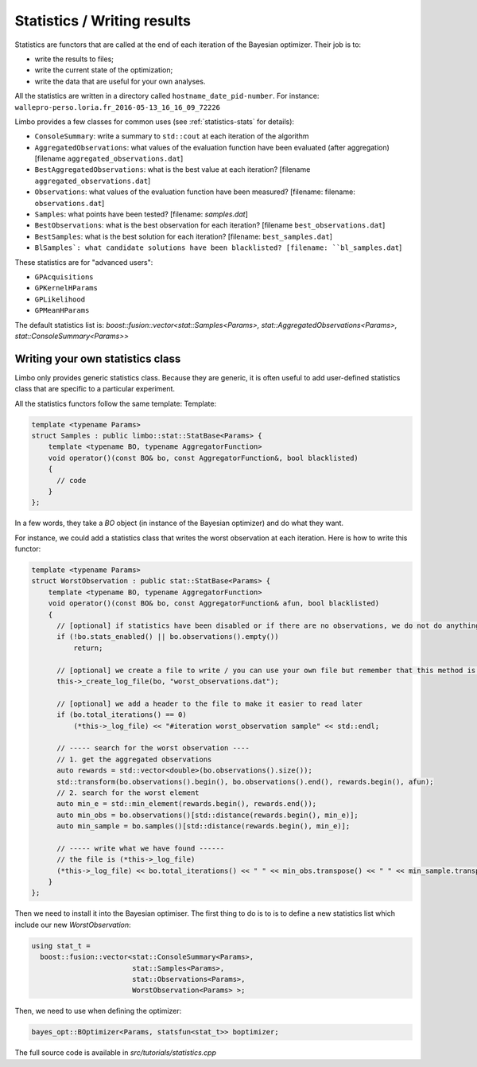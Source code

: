 Statistics / Writing results
=================================================

.. highlight:: c++

Statistics are functors that are called at the end of each iteration of the Bayesian optimizer. Their job is to:

- write the results to files;
- write the current state of the optimization;
- write the data that are useful for your own analyses.

All the statistics are written in a directory called ``hostname_date_pid-number``. For instance: ``wallepro-perso.loria.fr_2016-05-13_16_16_09_72226``

Limbo provides a few classes for common uses (see :ref:`statistics-stats` for details):

- ``ConsoleSummary``: write a summary to ``std::cout`` at each iteration of the algorithm
- ``AggregatedObservations``: what values of the evaluation function have been evaluated (after aggregation) [filename ``aggregated_observations.dat``]
- ``BestAggregatedObservations``: what is the best value at each iteration? [filename ``aggregated_observations.dat``]
- ``Observations``: what values of the evaluation function have been measured? [filename: filename: ``observations.dat``]
- ``Samples``: what points have been  tested? [filename: `samples.dat`]
- ``BestObservations``: what is the best observation for each iteration? [filename ``best_observations.dat``]
- ``BestSamples``: what is the best solution for each iteration? [filename: ``best_samples.dat``]
- ``BlSamples`: what candidate solutions have been blacklisted? [filename: ``bl_samples.dat``]

These statistics are for "advanced users":

- ``GPAcquisitions``
- ``GPKernelHParams``
- ``GPLikelihood``
- ``GPMeanHParams``

The default statistics list is: `boost::fusion::vector<stat::Samples<Params>, stat::AggregatedObservations<Params>, stat::ConsoleSummary<Params>>`

Writing your own statistics class
----------------------------------
Limbo only provides generic statistics class. Because they are generic, it is often useful to add user-defined statistics class that are specific to a particular experiment.

All the statistics functors follow the same template:
Template:

.. code:: c++

  template <typename Params>
  struct Samples : public limbo::stat::StatBase<Params> {
      template <typename BO, typename AggregatorFunction>
      void operator()(const BO& bo, const AggregatorFunction&, bool blacklisted)
      {
        // code
      }
  };

In a few words, they take a `BO` object  (in instance of the Bayesian optimizer) and do what they want.


For instance, we could add a statistics class that writes the worst observation at each iteration. Here is how to write this functor:


.. code:: c++

  template <typename Params>
  struct WorstObservation : public stat::StatBase<Params> {
      template <typename BO, typename AggregatorFunction>
      void operator()(const BO& bo, const AggregatorFunction& afun, bool blacklisted)
      {
        // [optional] if statistics have been disabled or if there are no observations, we do not do anything
        if (!bo.stats_enabled() || bo.observations().empty())
            return;

        // [optional] we create a file to write / you can use your own file but remember that this method is called at each iteration (you need to create it in the constructor)
        this->_create_log_file(bo, "worst_observations.dat");

        // [optional] we add a header to the file to make it easier to read later
        if (bo.total_iterations() == 0)
            (*this->_log_file) << "#iteration worst_observation sample" << std::endl;

        // ----- search for the worst observation ----
        // 1. get the aggregated observations
        auto rewards = std::vector<double>(bo.observations().size());
        std::transform(bo.observations().begin(), bo.observations().end(), rewards.begin(), afun);
        // 2. search for the worst element
        auto min_e = std::min_element(rewards.begin(), rewards.end());
        auto min_obs = bo.observations()[std::distance(rewards.begin(), min_e)];
        auto min_sample = bo.samples()[std::distance(rewards.begin(), min_e)];

        // ----- write what we have found ------
        // the file is (*this->_log_file)
        (*this->_log_file) << bo.total_iterations() << " " << min_obs.transpose() << " " << min_sample.transpose() << std::endl;
      }
  };

Then we need to install it into the Bayesian optimiser. The first thing to do is to is to define a new statistics list which include our new `WorstObservation`:

.. code:: c++

  using stat_t =
    boost::fusion::vector<stat::ConsoleSummary<Params>,
                          stat::Samples<Params>,
                          stat::Observations<Params>,
                          WorstObservation<Params> >;

Then, we need to use when defining the optimizer:

.. code:: c++

    bayes_opt::BOptimizer<Params, statsfun<stat_t>> boptimizer;

The full source code is available in `src/tutorials/statistics.cpp`
